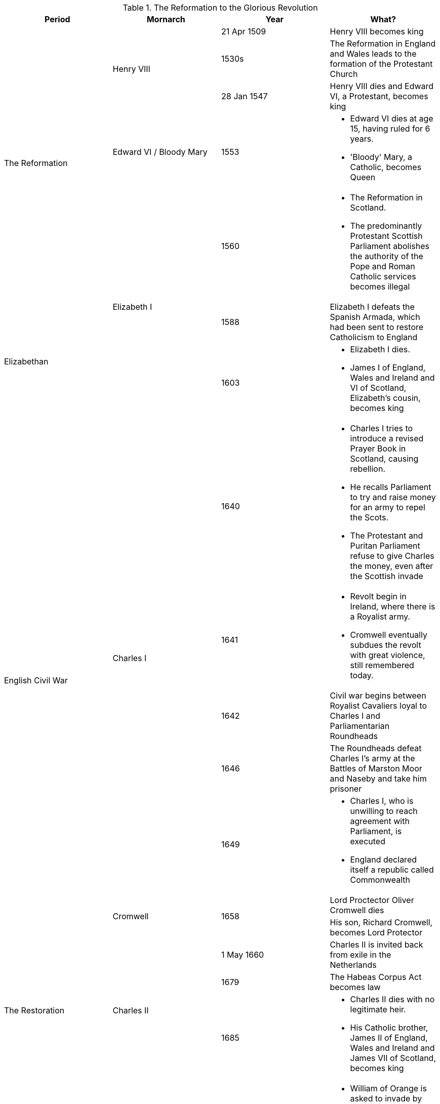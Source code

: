 .The Reformation to the Glorious Revolution
[frame=none,grid=rows]
|===
|Period|Mornarch|Year|What?

.5+|The Reformation
.3+|Henry VIII
|21 Apr 1509
|Henry VIII becomes king

// |
// |
|1530s
|The Reformation in England and Wales leads to the formation of the Protestant Church

// |
// |
|28 Jan 1547
|Henry VIII dies and Edward VI, a Protestant, becomes king

// |
|Edward VI / Bloody Mary
|1553
a|
* Edward VI dies at age 15, having ruled for 6 years. 
* 'Bloody' Mary, a Catholic, becomes Queen

// |
.3+|Elizabeth I
|1560
a|
* The Reformation in Scotland. 
* The predominantly Protestant Scottish Parliament abolishes the authority of the Pope and Roman Catholic services becomes illegal

.2+|Elizabethan
// |
|1588
|Elizabeth I defeats the Spanish Armada, which had been sent to restore Catholicism to England

// |
// |
|1603
a|
* Elizabeth I dies. 
* James I of England, Wales and Ireland and VI of Scotland, Elizabeth's cousin, becomes king

.7+|English Civil War
.5+|Charles I
|1640
a|
* Charles I tries to introduce a revised Prayer Book in Scotland, causing rebellion. 
* He recalls Parliament to try and raise money for an army to repel the Scots. 
* The Protestant and Puritan Parliament refuse to give Charles the money, even after the Scottish invade

// |
// |
|1641
a|
* Revolt begin in Ireland, where there is a Royalist army. 
* Cromwell eventually subdues the revolt with great violence, still remembered today.

// |
// |
|1642
|Civil war begins between Royalist Cavaliers loyal to Charles I and Parliamentarian Roundheads

// |
// |
|1646
|The Roundheads defeat Charles I's army at the Battles of Marston Moor and Naseby and take him prisoner

// |
// |
|1649
a|
* Charles I, who is unwilling to reach agreement with Parliament, is executed
* [red]#England declared itself a republic called Commonwealth#

// |
.2+|Cromwell
.2+|1658
|Lord Proctector Oliver Cromwell dies

// |
// |
// |
|His son, Richard Cromwell, becomes Lord Protector

.3+|The Restoration
.3+|Charles II
|1 May 1660
|Charles II is invited back from exile in the Netherlands

// |
// |
|1679
|The Habeas Corpus Act becomes law

// |
// |
|1685
a|
* Charles II dies with no legitimate heir. 
* His Catholic brother, James II of England, Wales and Ireland and James VII of Scotland, becomes king

.3+|The Glorious Revolution
.3+|William III
|1688
a|
* William of Orange is asked to invade by important Protestants. 
* This is the Glorious Revolution because it is non-violent. 
* He becomes William III of England, Wales and Ireland and William II of Scotland and rules jointly with Mary, James II's elder daughter

// |
// |
|1689
a|
* The Bill of Rights becomes law, meaning the monarch must now be Protestant and ask Parliament for funding for the army and navy every year. 
* Parliament now has to be elected every 3 years

// |
// |
|1690
a|
* William II/III defeats James II, brother of Charles II, at Battle of the Boyne in Ireland. 
* James flees back to France
|===